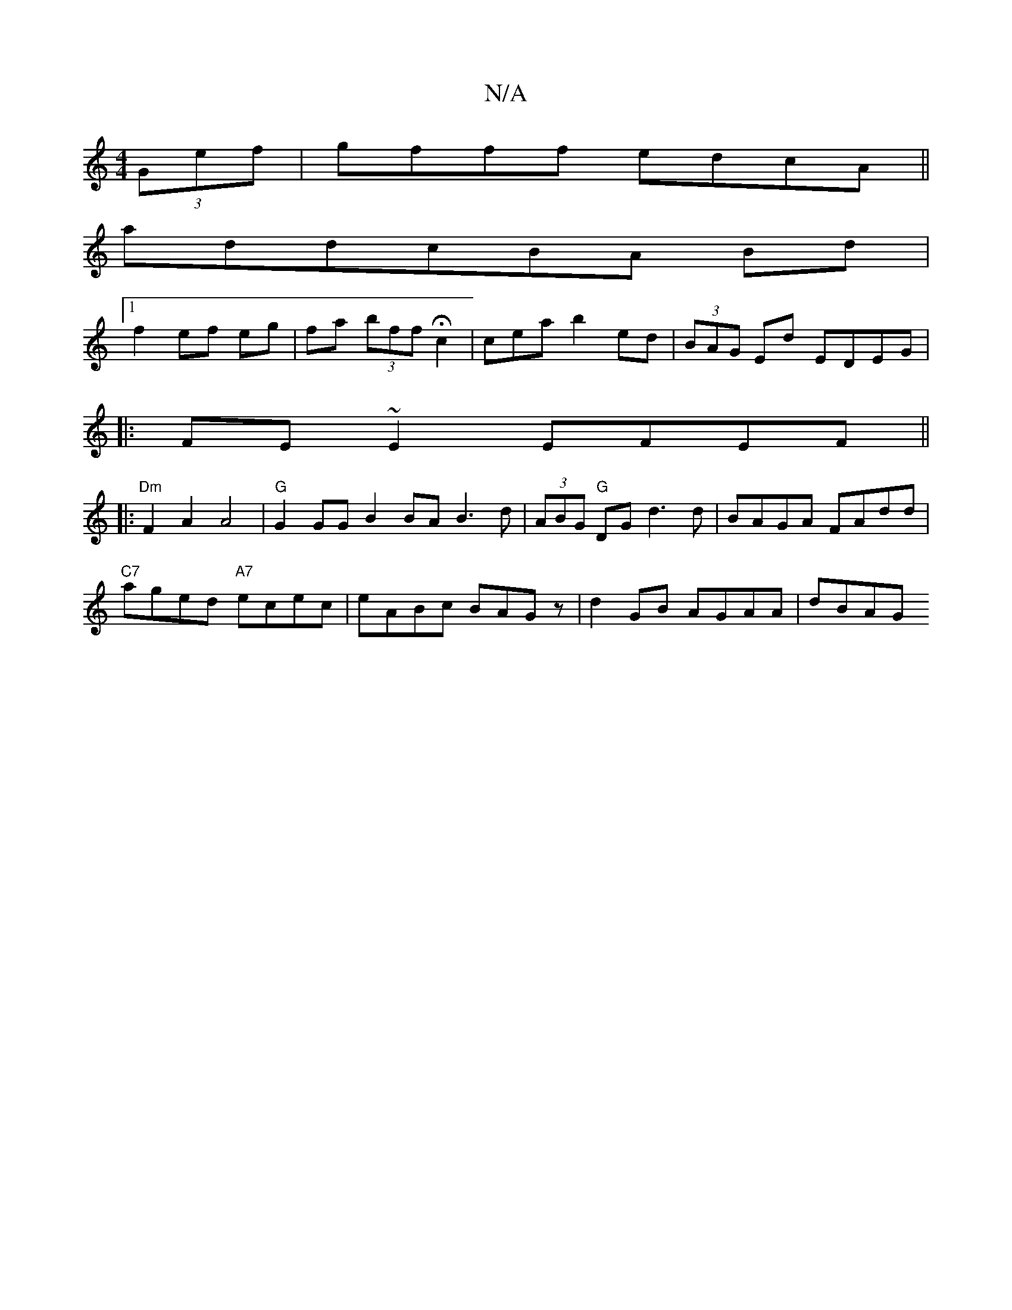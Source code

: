 X:1
T:N/A
M:4/4
R:N/A
K:Cmajor
(3Gef|gfff edcA||
addcBA Bd|
[1 f2 ef eg|fa (3bff Hc2|cea b2 ed|(3BAG Ed EDEG|
|:FE~E2 EFEF||
|:"Dm"F2 A2 A4 |"G"G2GG B2BA B3d|(3ABG "G" DG d3 d | BAGA FAdd|
"C7"aged "A7"ecec|eABc BAGz|d2GB AGAA|dBAG